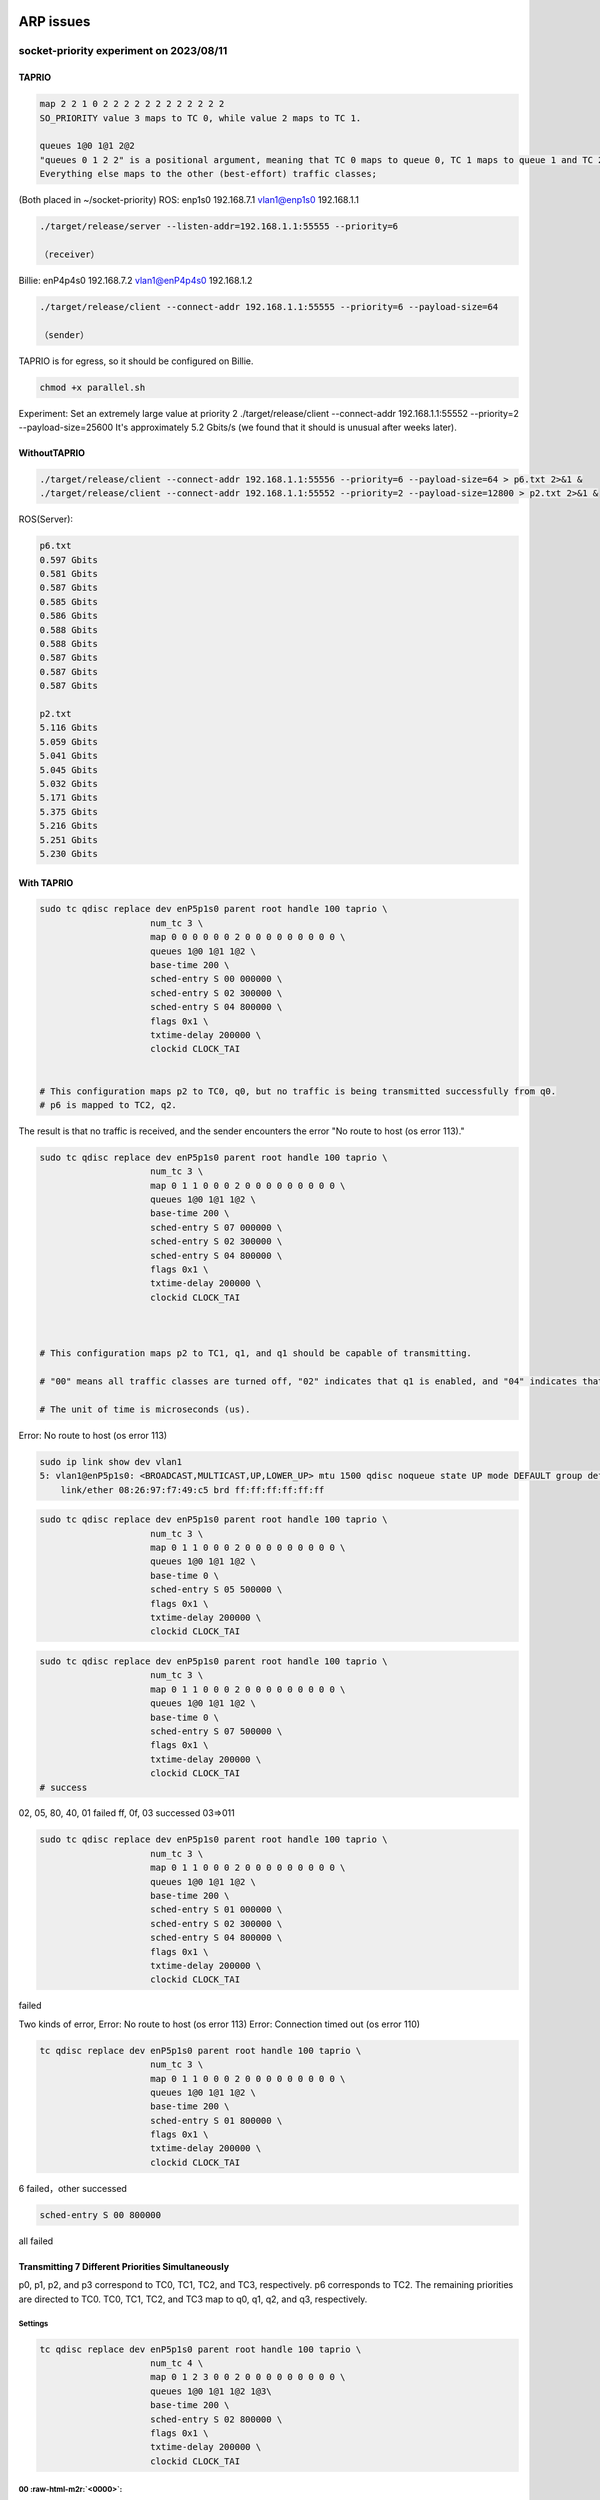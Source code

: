 .. role:: raw-html-m2r(raw)
   :format: html


ARP issues
==========

socket-priority experiment on 2023/08/11
----------------------------------------

TAPRIO
^^^^^^

.. code-block::

   map 2 2 1 0 2 2 2 2 2 2 2 2 2 2 2 2
   SO_PRIORITY value 3 maps to TC 0, while value 2 maps to TC 1.

   queues 1@0 1@1 2@2 
   "queues 0 1 2 2" is a positional argument, meaning that TC 0 maps to queue 0, TC 1 maps to queue 1 and TC 2 maps to queues 2 and 3. 
   Everything else maps to the other (best-effort) traffic classes;

(Both placed in ~/socket-priority)
ROS:
enp1s0 192.168.7.1
vlan1@enp1s0 192.168.1.1

.. code-block::

   ./target/release/server --listen-addr=192.168.1.1:55555 --priority=6

   （receiver）

Billie:
enP4p4s0 192.168.7.2
vlan1@enP4p4s0 192.168.1.2

.. code-block::

   ./target/release/client --connect-addr 192.168.1.1:55555 --priority=6 --payload-size=64

   （sender）

TAPRIO is for egress, so it should be configured on Billie.

.. code-block::

   chmod +x parallel.sh

Experiment:
Set an extremely large value at priority 2
./target/release/client --connect-addr 192.168.1.1:55552 --priority=2 --payload-size=25600
It's approximately 5.2 Gbits/s (we found that it should is unusual after weeks later).

WithoutTAPRIO
^^^^^^^^^^^^^

.. code-block::

   ./target/release/client --connect-addr 192.168.1.1:55556 --priority=6 --payload-size=64 > p6.txt 2>&1 &
   ./target/release/client --connect-addr 192.168.1.1:55552 --priority=2 --payload-size=12800 > p2.txt 2>&1 &

ROS(Server):

.. code-block::

   p6.txt
   0.597 Gbits
   0.581 Gbits
   0.587 Gbits
   0.585 Gbits
   0.586 Gbits
   0.588 Gbits
   0.588 Gbits
   0.587 Gbits
   0.587 Gbits
   0.587 Gbits

   p2.txt
   5.116 Gbits
   5.059 Gbits
   5.041 Gbits
   5.045 Gbits
   5.032 Gbits
   5.171 Gbits
   5.375 Gbits
   5.216 Gbits
   5.251 Gbits
   5.230 Gbits

With TAPRIO
^^^^^^^^^^^

.. code-block::

   sudo tc qdisc replace dev enP5p1s0 parent root handle 100 taprio \
                        num_tc 3 \
                        map 0 0 0 0 0 0 2 0 0 0 0 0 0 0 0 0 \
                        queues 1@0 1@1 1@2 \
                        base-time 200 \
                        sched-entry S 00 000000 \
                        sched-entry S 02 300000 \
                        sched-entry S 04 800000 \
                        flags 0x1 \
                        txtime-delay 200000 \
                        clockid CLOCK_TAI


   # This configuration maps p2 to TC0, q0, but no traffic is being transmitted successfully from q0.
   # p6 is mapped to TC2, q2.

The result is that no traffic is received, and the sender encounters the error "No route to host (os error 113)."

.. code-block::

   sudo tc qdisc replace dev enP5p1s0 parent root handle 100 taprio \
                        num_tc 3 \
                        map 0 1 1 0 0 0 2 0 0 0 0 0 0 0 0 0 \
                        queues 1@0 1@1 1@2 \
                        base-time 200 \
                        sched-entry S 07 000000 \
                        sched-entry S 02 300000 \
                        sched-entry S 04 800000 \
                        flags 0x1 \
                        txtime-delay 200000 \
                        clockid CLOCK_TAI



   # This configuration maps p2 to TC1, q1, and q1 should be capable of transmitting.

   # "00" means all traffic classes are turned off, "02" indicates that q1 is enabled, and "04" indicates that q2 is enabled.

   # The unit of time is microseconds (us).

Error: No route to host (os error 113)

.. code-block::

   sudo ip link show dev vlan1
   5: vlan1@enP5p1s0: <BROADCAST,MULTICAST,UP,LOWER_UP> mtu 1500 qdisc noqueue state UP mode DEFAULT group default qlen 1000
       link/ether 08:26:97:f7:49:c5 brd ff:ff:ff:ff:ff:ff

.. code-block::

   sudo tc qdisc replace dev enP5p1s0 parent root handle 100 taprio \
                        num_tc 3 \
                        map 0 1 1 0 0 0 2 0 0 0 0 0 0 0 0 0 \
                        queues 1@0 1@1 1@2 \
                        base-time 0 \
                        sched-entry S 05 500000 \
                        flags 0x1 \
                        txtime-delay 200000 \
                        clockid CLOCK_TAI

.. code-block::

   sudo tc qdisc replace dev enP5p1s0 parent root handle 100 taprio \
                        num_tc 3 \
                        map 0 1 1 0 0 0 2 0 0 0 0 0 0 0 0 0 \
                        queues 1@0 1@1 1@2 \
                        base-time 0 \
                        sched-entry S 07 500000 \
                        flags 0x1 \
                        txtime-delay 200000 \
                        clockid CLOCK_TAI
   # success

02, 05, 80, 40, 01 failed
ff, 0f, 03 successed
03=>011

.. code-block::

   sudo tc qdisc replace dev enP5p1s0 parent root handle 100 taprio \
                        num_tc 3 \
                        map 0 1 1 0 0 0 2 0 0 0 0 0 0 0 0 0 \
                        queues 1@0 1@1 1@2 \
                        base-time 200 \
                        sched-entry S 01 000000 \
                        sched-entry S 02 300000 \
                        sched-entry S 04 800000 \
                        flags 0x1 \
                        txtime-delay 200000 \
                        clockid CLOCK_TAI

failed

Two kinds of error, 
Error: No route to host (os error 113)
Error: Connection timed out (os error 110)

.. code-block::

   tc qdisc replace dev enP5p1s0 parent root handle 100 taprio \
                        num_tc 3 \
                        map 0 1 1 0 0 0 2 0 0 0 0 0 0 0 0 0 \
                        queues 1@0 1@1 1@2 \
                        base-time 200 \
                        sched-entry S 01 800000 \
                        flags 0x1 \
                        txtime-delay 200000 \
                        clockid CLOCK_TAI

6 failed，other successed

.. code-block::

   sched-entry S 00 800000

all failed

Transmitting 7 Different Priorities Simultaneously
^^^^^^^^^^^^^^^^^^^^^^^^^^^^^^^^^^^^^^^^^^^^^^^^^^

p0, p1, p2, and p3 correspond to TC0, TC1, TC2, and TC3, respectively.
p6 corresponds to TC2.
The remaining priorities are directed to TC0.
TC0, TC1, TC2, and TC3 map to q0, q1, q2, and q3, respectively.

Settings
~~~~~~~~

.. code-block::

   tc qdisc replace dev enP5p1s0 parent root handle 100 taprio \
                        num_tc 4 \
                        map 0 1 2 3 0 0 2 0 0 0 0 0 0 0 0 0 \
                        queues 1@0 1@1 1@2 1@3\
                        base-time 200 \
                        sched-entry S 02 800000 \
                        flags 0x1 \
                        txtime-delay 200000 \
                        clockid CLOCK_TAI

00 :raw-html-m2r:`<0000>`\ :
~~~~~~~~~~~~~~~~~~~~~~~~~~~~~~

none

01 :raw-html-m2r:`<0001>`\ :
~~~~~~~~~~~~~~~~~~~~~~~~~~~~~~

p0, p4, p5
（queue0)

02 :raw-html-m2r:`<0010>`\ :
~~~~~~~~~~~~~~~~~~~~~~~~~~~~~~

p1 (but there may have been an error previously?)
(queue1)
The issue disappeared during the second test.

03 :raw-html-m2r:`<0011>`\ :
~~~~~~~~~~~~~~~~~~~~~~~~~~~~~~

p0, p1, p4, p5
(queue0, 1)

04 :raw-html-m2r:`<0100>`\ :
~~~~~~~~~~~~~~~~~~~~~~~~~~~~~~

None

05 :raw-html-m2r:`<0101>`\ :
~~~~~~~~~~~~~~~~~~~~~~~~~~~~~~

p0, p2, p4, p5, p6
(queue0, 2)

06 :raw-html-m2r:`<0110>`\ :
~~~~~~~~~~~~~~~~~~~~~~~~~~~~~~

First time: 1 (but there may have been an error previously?)
Second time: None

07 :raw-html-m2r:`<0111>`\ :
~~~~~~~~~~~~~~~~~~~~~~~~~~~~~~

First time: p0, p1, p4, p5, p6
(queue0, 1)
(If queue 2 is enabled, p2 and p6 should transmit successfully)
First time: p0, p1, p2, p4, p5, p6

08 :raw-html-m2r:`<1000>`\ :
~~~~~~~~~~~~~~~~~~~~~~~~~~~~~~

None

09 :raw-html-m2r:`<1001>`\ :
~~~~~~~~~~~~~~~~~~~~~~~~~~~~~~

p0, p3, p4, p5
(queue0, 3)

0a :raw-html-m2r:`<1010>`\ :
~~~~~~~~~~~~~~~~~~~~~~~~~~~~~~

None

0b :raw-html-m2r:`<1011>`\ :
~~~~~~~~~~~~~~~~~~~~~~~~~~~~~~

p0, p1, p3, p4, p5
(queue0, 1, 3)

0c :raw-html-m2r:`<1100>`\ :
~~~~~~~~~~~~~~~~~~~~~~~~~~~~~~

None

0d :raw-html-m2r:`<1101>`\ :
~~~~~~~~~~~~~~~~~~~~~~~~~~~~~~

p0, p2, p3, p4, p5, p6
(queue0, 2, 3)

0e :raw-html-m2r:`<1110>`\ :
~~~~~~~~~~~~~~~~~~~~~~~~~~~~~~

None

0f :raw-html-m2r:`<1111>`\ :
~~~~~~~~~~~~~~~~~~~~~~~~~~~~~~

All

Current Observations
~~~~~~~~~~~~~~~~~~~~


#. When the client modifies the qdisc rules, the server needs to be restarted (sometimes not restarting the program results in the inability to receive any data).
#. There are two different error messages:

   * Error: Connection timed out (os error 110)
   * Error: No route to host (os error 113)

#. Occasionally, retesting produces different results.

socket-priority experiment on 2023/08/18
----------------------------------------

TAPRIO
^^^^^^

.. code-block::

   sudo ip link set dev vlan1 type vlan egress 0:0 1:1 2:2 3:3 4:4 5:5 6:6 7:7

Changing the packet size to 12 bytes and the interval to 1600000.

00 :raw-html-m2r:`<0000>`\ :
~~~~~~~~~~~~~~~~~~~~~~~~~~~~~~

none

01 :raw-html-m2r:`<0001>`\ :
~~~~~~~~~~~~~~~~~~~~~~~~~~~~~~

p0

02 :raw-html-m2r:`<0010>`\ :
~~~~~~~~~~~~~~~~~~~~~~~~~~~~~~

First attempt: None 
``Error: No route to host (os error 113)``
Second attempt: Client-side no output, but the server-side received data. p0 and p1 both received data.
Third attempt: Both sides are working normally.
Fourth attempt：none 
``Error: No route to host (os error 113)``
Reciever gets" 60 418.234556963 ZyxelCom_f7:49:c9 → Broadcast    ARP 46 Who has 192.168.1.2? Tell 192.168.1.1"
But not limited to the sender running.

Error: Connection timed out (os error 110)
~~~~~~~~~~~~~~~~~~~~~~~~~~~~~~~~~~~~~~~~~~

Focusing only on p1.
All four interfaces are monitored, and the same pattern is observed: ARP requests for 192.168.1.2.
such as

.. code-block::

   30 65.535682937 ZyxelCom_f7:49:c9 → Broadcast    ARP 64 Who has 192.168.1.2? Tell 192.168.1.1

Error: No route to host (os error 113)
~~~~~~~~~~~~~~~~~~~~~~~~~~~~~~~~~~~~~~

Repeating the same scenario.
Only the client vlan1 has Broadcast, and later all four interfaces have similar traffic:
6 0.000215873 192.168.7.1 → 224.0.0.251 MDNS 84 Standard query 0x0000 PTR _digitalpaper._tcp.local, "QM" question

03 :raw-html-m2r:`<0011>`\ :
~~~~~~~~~~~~~~~~~~~~~~~~~~~~~~

p0, p1
Sender also sees:
1 0.000000000 ZyxelCom_f7:49:c5 → Broadcast ARP 42 Who has 192.168.1.1? Tell 192.168.1.2
But then it proceeds fine.

When the client is not producing output：
1 0.000000000 ZyxelCom_f7:49:c5 → Broadcast ARP 42 Who has 192.168.1.1? Tell 192.168.1.2
This issue is only observed when the client is running.

Retesting:

Sender doesn't capture anything (neither on the physical nor VLAN interfaces).
Another retest:

All four interfaces are monitored.
The client doesn't report errors or display anything.
All four interfaces have a small amount of traffic between 192.168.1.2 → 192.168.1.1 and 192.168.1.1 → 192.168.1.2.

trace
=====

S 02
----

Error: No route to host (os error 113)
^^^^^^^^^^^^^^^^^^^^^^^^^^^^^^^^^^^^^^

.. code-block::

   % time     seconds  usecs/call     calls    errors syscall
   ------ ----------- ----------- --------- --------- ----------------
   100.00    0.078211       39105         2         1 wait4
     0.00    0.000000           0         1           dup3
     0.00    0.000000           0         3         1 fcntl
     0.00    0.000000           0        11         2 ioctl
     0.00    0.000000           0         7         2 faccessat
     0.00    0.000000           0         9           openat
     0.00    0.000000           0         9           close
     0.00    0.000000           0         4           lseek
     0.00    0.000000           0         9           read
     0.00    0.000000           0        21         4 newfstatat
     0.00    0.000000           0         8           fstat
     0.00    0.000000           0        16           rt_sigaction
     0.00    0.000000           0        11           rt_sigprocmask
     0.00    0.000000           0         1           rt_sigreturn
     0.00    0.000000           0         1           getpgid
     0.00    0.000000           0         1           uname
     0.00    0.000000           0         2           getpid
     0.00    0.000000           0         1           getppid
     0.00    0.000000           0         7           getuid
     0.00    0.000000           0         7           geteuid
     0.00    0.000000           0         7           getgid
     0.00    0.000000           0         7           getegid
     0.00    0.000000           0         1           sysinfo
     0.00    0.000000           0         4           brk
     0.00    0.000000           0         1           munmap
     0.00    0.000000           0         1           clone
     0.00    0.000000           0         1           execve
     0.00    0.000000           0        12           mmap
     0.00    0.000000           0         8           mprotect
     0.00    0.000000           0         2           prlimit64
   ------ ----------- ----------- --------- --------- ----------------
   100.00    0.078211                   175        10 total

Error: Connection timed out (os error 110)
^^^^^^^^^^^^^^^^^^^^^^^^^^^^^^^^^^^^^^^^^^

.. code-block::

   % time     seconds  usecs/call     calls    errors syscall
   ------ ----------- ----------- --------- --------- ----------------
   100.00    0.071706       35853         2         1 wait4
     0.00    0.000000           0         1           dup3
     0.00    0.000000           0         3         1 fcntl
     0.00    0.000000           0        11         2 ioctl
     0.00    0.000000           0         7         2 faccessat
     0.00    0.000000           0         9           openat
     0.00    0.000000           0         9           close
     0.00    0.000000           0         4           lseek
     0.00    0.000000           0         9           read
     0.00    0.000000           0        21         4 newfstatat
     0.00    0.000000           0         8           fstat
     0.00    0.000000           0        16           rt_sigaction
     0.00    0.000000           0        11           rt_sigprocmask
     0.00    0.000000           0         1           rt_sigreturn
     0.00    0.000000           0         1           getpgid
     0.00    0.000000           0         1           uname
     0.00    0.000000           0         2           getpid
     0.00    0.000000           0         1           getppid
     0.00    0.000000           0         7           getuid
     0.00    0.000000           0         7           geteuid
     0.00    0.000000           0         7           getgid
     0.00    0.000000           0         7           getegid
     0.00    0.000000           0         1           sysinfo
     0.00    0.000000           0         4           brk
     0.00    0.000000           0         1           munmap
     0.00    0.000000           0         1           clone
     0.00    0.000000           0         1           execve
     0.00    0.000000           0        12           mmap
     0.00    0.000000           0         8           mprotect
     0.00    0.000000           0         2           prlimit64
   ------ ----------- ----------- --------- --------- ----------------
   100.00    0.071706                   175        10 total

S 03
----

can pass p0 p1
^^^^^^^^^^^^^^

.. code-block::

   % time     seconds  usecs/call     calls    errors syscall
   ------ ----------- ----------- --------- --------- ----------------
     0.00    0.000000           0         1           dup3
     0.00    0.000000           0         3         1 fcntl
     0.00    0.000000           0         3         2 ioctl
     0.00    0.000000           0         5         1 faccessat
     0.00    0.000000           0         8           openat
     0.00    0.000000           0         8           close
     0.00    0.000000           0         4           lseek
     0.00    0.000000           0         5           read
     0.00    0.000000           0        17         3 newfstatat
     0.00    0.000000           0         7           fstat
     0.00    0.000000           0        15           rt_sigaction
     0.00    0.000000           0         8           rt_sigprocmask
     0.00    0.000000           0         1           getpgid
     0.00    0.000000           0         1           uname
     0.00    0.000000           0         2           getpid
     0.00    0.000000           0         1           getppid
     0.00    0.000000           0         5           getuid
     0.00    0.000000           0         5           geteuid
     0.00    0.000000           0         5           getgid
     0.00    0.000000           0         5           getegid
     0.00    0.000000           0         1           sysinfo
     0.00    0.000000           0         3           brk
     0.00    0.000000           0         1           munmap
     0.00    0.000000           0         1           clone
     0.00    0.000000           0         1           execve
     0.00    0.000000           0        12           mmap
     0.00    0.000000           0         8           mprotect
     0.00    0.000000           0         1         1 wait4
     0.00    0.000000           0         2           prlimit64
   ------ ----------- ----------- --------- --------- ----------------
   100.00    0.000000                   139         8 total

Three types of errors are all the same.

Reboot: The qdisc will be cleared and become ineffective.

Only run the command
--------------------

.. code-block::

    strace -c ./target/release/client --connect-addr 192.168.1.1:55551 --priority=1 --payload-size=12

S02
^^^

Error: No route to host (os error 113)
~~~~~~~~~~~~~~~~~~~~~~~~~~~~~~~~~~~~~~

.. code-block::

   % time     seconds  usecs/call     calls    errors syscall
   ------ ----------- ----------- --------- --------- ----------------
     0.00    0.000000           0         1         1 faccessat
     0.00    0.000000           0         7           openat
     0.00    0.000000           0         8           close
     0.00    0.000000           0         9           read
     0.00    0.000000           0         6           write
     0.00    0.000000           0         1           ppoll
     0.00    0.000000           0         7           fstat
     0.00    0.000000           0         1           set_tid_address
     0.00    0.000000           0         1           set_robust_list
     0.00    0.000000           0         1           sched_getaffinity
     0.00    0.000000           0         3           sigaltstack
     0.00    0.000000           0         7           rt_sigaction
     0.00    0.000000           0         1           rt_sigprocmask
     0.00    0.000000           0         1           socket
     0.00    0.000000           0         1         1 connect
     0.00    0.000000           0         3           brk
     0.00    0.000000           0         2           munmap
     0.00    0.000000           0         1           execve
     0.00    0.000000           0        16           mmap
     0.00    0.000000           0        13           mprotect
     0.00    0.000000           0         2           prlimit64
   ------ ----------- ----------- --------- --------- ----------------
   100.00    0.000000                    92         2 total

Error: Connection timed out (os error 110)
~~~~~~~~~~~~~~~~~~~~~~~~~~~~~~~~~~~~~~~~~~

.. code-block::

   % time     seconds  usecs/call     calls    errors syscall
   ------ ----------- ----------- --------- --------- ----------------
    22.99    0.000303         303         1           execve
    11.91    0.000157           9        16           mmap
    10.32    0.000136          10        13           mprotect
     8.80    0.000116          12         9           read
     8.50    0.000112          16         7           openat
     6.68    0.000088          88         1         1 connect
     5.39    0.000071           8         8           close
     5.01    0.000066          33         2           munmap
     4.70    0.000062          10         6           write
     3.41    0.000045           6         7           fstat
     3.19    0.000042           6         7           rt_sigaction
     1.52    0.000020          20         1           socket
     1.52    0.000020           6         3           brk
     1.29    0.000017           5         3           sigaltstack
     1.14    0.000015          15         1         1 faccessat
     0.99    0.000013          13         1           ppoll
     0.91    0.000012           6         2           prlimit64
     0.46    0.000006           6         1           set_tid_address
     0.46    0.000006           6         1           sched_getaffinity
     0.46    0.000006           6         1           rt_sigprocmask
     0.38    0.000005           5         1           set_robust_list
   ------ ----------- ----------- --------- --------- ----------------
   100.00    0.001318                    92         2 total

S03
^^^

.. code-block::

   % time     seconds  usecs/call     calls    errors syscall
   ------ ----------- ----------- --------- --------- ----------------
   100.00    0.160262           4     35040           sendto
     0.00    0.000000           0         1         1 faccessat
     0.00    0.000000           0         7           openat
     0.00    0.000000           0         7           close
     0.00    0.000000           0         9           read
     0.00    0.000000           0         1           ppoll
     0.00    0.000000           0         7           fstat
     0.00    0.000000           0         1           set_tid_address
     0.00    0.000000           0         1           set_robust_list
     0.00    0.000000           0         1           sched_getaffinity
     0.00    0.000000           0         2           sigaltstack
     0.00    0.000000           0         7           rt_sigaction
     0.00    0.000000           0         1           rt_sigprocmask
     0.00    0.000000           0         1           socket
     0.00    0.000000           0         1           connect
     0.00    0.000000           0         1           setsockopt
     0.00    0.000000           0         1           getsockopt
     0.00    0.000000           0         3           brk
     0.00    0.000000           0         1           munmap
     0.00    0.000000           0         1           execve
     0.00    0.000000           0        16           mmap
     0.00    0.000000           0        13           mprotect
     0.00    0.000000           0         2           prlimit64
   ------ ----------- ----------- --------- --------- ----------------
   100.00    0.160262                 35125         1 total

Only trace network related infomations
--------------------------------------

.. code-block::

   strace -e trace=network ./target/release/client --connect-addr 192.168.1.1:55551 --priority=1 --payload-size=12 2>&1

S 02
^^^^

.. code-block::

   socket(AF_INET, SOCK_STREAM|SOCK_CLOEXEC, IPPROTO_IP) = 3
   connect(3, {sa_family=AF_INET, sin_port=htons(55551), sin_addr=inet_addr("192.168.1.1")}, 16) = -1 EHOSTUNREACH (No route to host)
   Error: No route to host (os error 113)
   +++ exited with 1 +++

S 03
^^^^

.. code-block::

   socket(AF_INET, SOCK_STREAM|SOCK_CLOEXEC, IPPROTO_IP) = 3
   connect(3, {sa_family=AF_INET, sin_port=htons(55551), sin_addr=inet_addr("192.168.1.1")}, 16) = 0
   setsockopt(3, SOL_SOCKET, SO_PRIORITY, [1], 4) = 0
   getsockopt(3, SOL_SOCKET, SO_PRIORITY, [1], [4]) = 0
   sendto(3, "\0\0\0\0\0\0\0\0\0\0\0\0", 12, MSG_NOSIGNAL, NULL, 0) = 12
   # the last line repeats

check route
-----------

S 02
^^^^

Error: Connection timed out (os error 110)
~~~~~~~~~~~~~~~~~~~~~~~~~~~~~~~~~~~~~~~~~~

.. code-block::

   default via 10.88.15.254 dev enx00051ba483ac proto dhcp metric 100 
   10.8.0.0/24 via 10.8.0.1 dev tun0 
   10.8.0.1 dev tun0 proto kernel scope link src 10.8.0.252 
   10.88.0.0/20 dev enx00051ba483ac proto kernel scope link src 10.88.14.227 metric 100 
   172.17.0.0/16 dev docker0 proto kernel scope link src 172.17.0.1 linkdown 
   192.168.1.0/24 dev vlan1 proto kernel scope link src 192.168.1.2 metric 400 
   192.168.7.0/24 dev enP5p1s0 proto kernel scope link src 192.168.7.2 metric 101

Error: No route to host (os error 113)
~~~~~~~~~~~~~~~~~~~~~~~~~~~~~~~~~~~~~~

.. code-block::

   default via 10.88.15.254 dev enx00051ba483ac proto dhcp metric 100 
   10.8.0.0/24 via 10.8.0.1 dev tun0 
   10.8.0.1 dev tun0 proto kernel scope link src 10.8.0.252 
   10.88.0.0/20 dev enx00051ba483ac proto kernel scope link src 10.88.14.227 metric 100 
   172.17.0.0/16 dev docker0 proto kernel scope link src 172.17.0.1 linkdown 
   192.168.1.0/24 dev vlan1 proto kernel scope link src 192.168.1.2 metric 400 
   192.168.7.0/24 dev enP5p1s0 proto kernel scope link src 192.168.7.2 metric 101

S 03
^^^^

.. code-block::

   default via 10.88.15.254 dev enx00051ba483ac proto dhcp metric 100 
   10.8.0.0/24 via 10.8.0.1 dev tun0 
   10.8.0.1 dev tun0 proto kernel scope link src 10.8.0.252 
   10.88.0.0/20 dev enx00051ba483ac proto kernel scope link src 10.88.14.227 metric 100 
   172.17.0.0/16 dev docker0 proto kernel scope link src 172.17.0.1 linkdown 
   192.168.1.0/24 dev vlan1 proto kernel scope link src 192.168.1.2 metric 400 
   192.168.7.0/24 dev enP5p1s0 proto kernel scope link src 192.168.7.2 metric 101

Those three are same, route table should be fine
netstat -r also have the same result

traceroute
----------

S 02
^^^^

Error: Connection timed out (os error 110)
~~~~~~~~~~~~~~~~~~~~~~~~~~~~~~~~~~~~~~~~~~

Error: No route to host (os error 113)
~~~~~~~~~~~~~~~~~~~~~~~~~~~~~~~~~~~~~~

.. code-block::

   traceroute to 192.168.1.1 (192.168.1.1), 30 hops max, 60 byte packets
    1  arm-billie (192.168.1.2)  3078.473 ms !H  3078.436 ms !H  3078.428 ms !H

S 03
^^^^

.. code-block::

   traceroute to 192.168.1.1 (192.168.1.1), 30 hops max, 60 byte packets
    1  192.168.1.1 (192.168.1.1)  0.174 ms  0.207 ms  0.133 ms

看不出個所以然

queues的設定
------------

.. code-block::

   sudo tc qdisc replace dev enP5p1s0 parent root handle 100 taprio \
                        num_tc 4 \
                        map 0 1 2 3 0 1 2 3 0 0 0 0 0 0 0 0 \
                        queues 2@0 1@1 1@2\
                        base-time 200 \
                        sched-entry S 02 1600000 \
                        flags 0x1 \
                        txtime-delay 200000 \
                        clockid CLOCK_TAI
   # Error: Invalid queue in traffic class to queue mapping.

.. code-block::

   for (i = 0; i < qopt->num_tc; i++) {
           unsigned int last = qopt->offset[i] + qopt->count[i];

           /* Verify the queue count is in tx range being equal to the
            * real_num_tx_queues indicates the last queue is in use.
            */
           if (qopt->offset[i] >= dev->num_tx_queues ||
               !qopt->count[i] ||
               last > dev->real_num_tx_queues) {
               NL_SET_ERR_MSG(extack, "Invalid queue in traffic class to queue mapping");
               return -EINVAL;
           }

           if (TXTIME_ASSIST_IS_ENABLED(taprio_flags))
               continue;

           /* Verify that the offset and counts do not overlap */
           for (j = i + 1; j < qopt->num_tc; j++) {
               if (last > qopt->offset[j]) {
                   NL_SET_ERR_MSG(extack, "Detected overlap in the traffic class to queue mapping");
                   return -EINVAL;
               }
           }
       }

.. code-block::

   tc qdisc replace dev enP5p1s0 parent root handle 100 taprio \
                        num_tc 4 \
                        map 0 1 2 3 0 1 2 3 0 0 0 0 0 0 0 0 \
                        queues 1@0 1@1 2@2\
                        base-time 200 \
                        sched-entry S 02 1600000 \
                        flags 0x1 \
                        txtime-delay 200000 \
                        clockid CLOCK_TAI
   # Error: Invalid queue in traffic class to queue mapping.

When there are only three items in queues, num_tc can only be 3. If num_tc is set to 4, it will trigger (!qopt->count[i]).

.. code-block::

   sudo tc qdisc replace dev enP5p1s0 parent root handle 100 taprio \
                        num_tc 3 \
                        map 0 1 2 0 0 1 2 0 0 0 0 0 0 0 0 0 \
                        queues 2@0 1@1 1@2\
                        base-time 200 \
                        sched-entry S 02 1600000 \
                        flags 0x1 \
                        txtime-delay 200000 \
                        clockid CLOCK_TAI
   # This is fine

.. code-block::

   sudo tc qdisc replace dev enP5p1s0 parent root handle 100 taprio \
                        num_tc 4 \
                        map 0 1 2 3 0 1 2 3 0 0 0 0 0 0 0 0 \
                        queues 2@0 1@1 1@2 1@3\
                        base-time 200 \
                        sched-entry S 02 1600000 \
                        flags 0x1 \
                        txtime-delay 200000 \
                        clockid CLOCK_TAI
   # Also fine

It's worth noting that this line:

.. code-block::

   unsigned int last = qopt->offset[i] + qopt->count[i];

implies whether one traffic class (tc) can correspond to multiple queues.

Wierd
^^^^^

.. code-block::

   sudo tc qdisc replace dev enP5p1s0 parent root handle 100 taprio \
                        num_tc 4 \
                        map 0 1 2 3 0 1 2 3 0 0 0 0 0 0 0 0 \
                        queues 2@0 1@1 1@2 1@3\
                        base-time 200 \
                        sched-entry S 02 1600000 \
                        flags 0x1 \
                        txtime-delay 200000 \
                        clockid CLOCK_TAI
   # tc0->q0, q1
   # tc1->q1
   # tc2->q2
   # tc3->q3

.. code-block::

   sudo tc qdisc replace dev enP5p1s0 parent root handle 100 taprio \
                        num_tc 4 \
                        map 0 1 2 3 0 1 2 3 0 0 0 0 0 0 0 0 \
                        queues 2@0 1@2 1@3 1@4\
                        base-time 200 \
                        sched-entry S 02 1600000 \
                        flags 0x1 \
                        txtime-delay 200000 \
                        clockid CLOCK_TAI
   # tc0->q0, q1
   # tc1->q2
   # tc2->q3
   # tc3->q4 (???) we should on have 4 queues

Wrong interface？？？
^^^^^^^^^^^^^^^^^^^^^

.. code-block::

   sudo ethtool -l enP4p4s0
   Channel parameters for enP4p4s0:
   Pre-set maximums:
   RX:     0
   TX:     0
   Other:      1
   Combined:   4
   Current hardware settings:
   RX:     0
   TX:     0
   Other:      1
   Combined:   4

.. code-block::

    sudo ethtool -l enP5p1s0
   Channel parameters for enP5p1s0:
   Cannot get device channel parameters
   : Operation not supported

However, based on the previous experience, a qdisc command cannot be used when there are no multiple queues like this.

.. code-block::

   2: enP5p1s0: <BROADCAST,MULTICAST,UP,LOWER_UP> mtu 1500 qdisc taprio state UP group default qlen 1000
       link/ether 08:26:97:f7:49:c5 brd ff:ff:ff:ff:ff:ff
       inet 192.168.7.2/24 brd 192.168.7.255 scope global noprefixroute enP5p1s0
          valid_lft forever preferred_lft forever
       inet6 fe80::6624:a8be:db8f:6f8f/64 scope link noprefixroute 
          valid_lft forever preferred_lft forever

It has the same MAC address as the one with the cable plugged in.

Checking if it's a queue or a traffic class issue
-------------------------------------------------

S 02
^^^^

.. code-block::

   sudo tc qdisc replace dev enP5p1s0 parent root handle 100 taprio \
                        num_tc 4 \
                        map 0 1 2 3 0 1 2 3 0 0 0 0 0 0 0 0 \
                        queues 1@0 1@0 1@0 1@0 \
                        base-time 200 \
                        sched-entry S 02 1600000 \
                        flags 0x1 \
                        txtime-delay 200000 \
                        clockid CLOCK_TAI

All are placed in q0.

Error: No route to host (OS error 113)
~~~~~~~~~~~~~~~~~~~~~~~~~~~~~~~~~~~~~~

So, it appears to be a traffic class (tc) issue.
